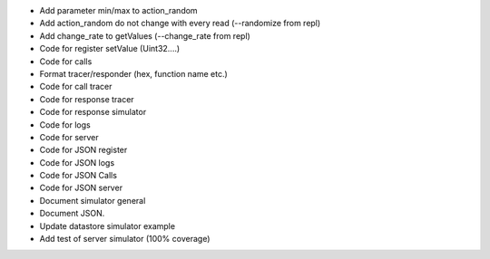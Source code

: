 - Add parameter min/max to action_random
- Add action_random do not change with every read (--randomize from repl)
- Add change_rate to getValues (--change_rate from repl)

- Code for register setValue (Uint32....)
- Code for calls
- Format tracer/responder (hex, function name etc.)
- Code for call tracer
- Code for response tracer
- Code for response simulator
- Code for logs
- Code for server

- Code for JSON register
- Code for JSON logs
- Code for JSON Calls
- Code for JSON server

- Document simulator general
- Document JSON.

- Update datastore simulator example

- Add test of server simulator (100% coverage)
